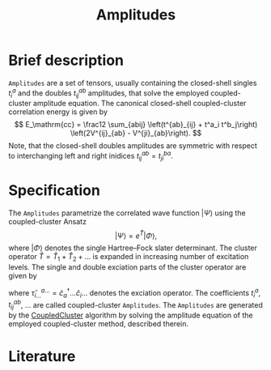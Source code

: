 :PROPERTIES:
:ID: Amplitudes
:END:
#+title: Amplitudes
# #+OPTIONS: toc:nil

* Brief description

=Amplitudes= are a set of tensors, usually containing the closed-shell
singles $t_i^a$ and the doubles $t_{ij}^{ab}$ amplitudes, that solve
the employed coupled-cluster amplitude equation.
The canonical closed-shell coupled-cluster correlation energy is given by
$$
  E_\mathrm{cc}
  = \frac12 \sum_{abij}
    \left(t^{ab}_{ij} + t^a_i t^b_j\right)
    \left(2V^{ij}_{ab} - V^{ji}_{ab}\right).
$$
Note, that the closed-shell doubles amplitudes are symmetric with respect
to interchanging left and right inidices $t^{ab}_{ij}=t^{ba}_{ji}$.

* Specification

The =Amplitudes= parametrize the correlated wave function $|\Psi\rangle$
using the coupled-cluster Ansatz
$$
  | \Psi \rangle = e^{\hat T} | \Phi \rangle,
$$
where $|\Phi\rangle$ denotes the single Hartree--Fock slater determinant.
The cluster operator $\hat T = \hat T_1 + \hat T_2 + \ldots$ is
expanded in increasing number of excitation levels. The single and
double exciation parts of the cluster operator are given by
\begin{eqnarray}
  \hat T_1 = \sum_{ai} t^a_i \hat\tau^a_i, \\
  \hat T_2 = \sum_{abij} t^{ab}_{ij} \hat\tau^{ab}_{ij},
\end{eqnarray}
where $\hat \tau^{a\ldots}_{i\ldots} = \hat c^\dagger_a\ldots \hat c_i\ldots$
denotes the exciation operator.
The coefficients $t^a_i$, $t^{ab}_{ij}$, $\ldots$ are called coupled-cluster
=Amplitudes=.
The =Amplitudes= are generated by the [[id:CoupledCluster][CoupledCluster]]
algorithm by solving the amplitude equation of the employed
coupled-cluster method, described therein.

* Literature
#+print_bibliography:


